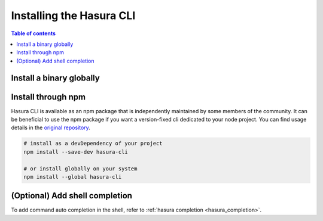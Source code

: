 .. .. meta::
   :description: Installing the hasura CLI on Linux, Mac OS, Windows.
   :keywords: hasura, hasura CLI, install, linux, mac, windows

.. _install_hasura_cli:

Installing the Hasura CLI
=========================

.. contents:: Table of contents
  :backlinks: none
  :depth: 1
  :local:

Install a binary globally
-------------------------

.. global-tabs::

   tabs:
     - id: linux
       content: |

         Open your linux shell and run the following command:

         .. code-block:: bash

            curl -L https://github.com/hasura/graphql-engine/raw/master/cli/get.sh | bash

         This will install the Hasura CLI in ``/usr/local/bin``. You might have to provide
         your ``sudo`` password depending on the permissions of your ``/usr/local/bin`` location.

         If you'd prefer to install to a different location other than ``/usr/local/bin``, set the
         env var ``INSTALL_PATH``:

         .. code-block:: bash

            curl -L https://github.com/hasura/graphql-engine/raw/master/cli/get.sh | INSTALL_PATH=$HOME/bin bash



     - id: mac
       content: |
         In your terminal enter the following command:

         .. code-block:: bash

            curl -L https://github.com/hasura/graphql-engine/raw/master/cli/get.sh | bash

         This will install the Hasura CLI in ``/usr/local/bin``. You might have to provide
         your ``sudo`` password depending on the permissions of your ``/usr/local/bin`` location.

         If you'd prefer to install to a different location other than ``/usr/local/bin``, set the
         env var ``INSTALL_PATH``:

         .. code-block:: bash

            curl -L https://github.com/hasura/graphql-engine/raw/master/cli/get.sh | INSTALL_PATH=$HOME/bin bash

     - id: windows
       content: |

         Download the binary ``cli-hasura-windows-amd64.exe`` available under ``Assets`` of the latest release
         from the GitHub release page: https://github.com/hasura/graphql-engine/releases

         Rename the downloaded file to ``hasura``. 
         You can add the path to the environment variable ``PATH`` for making ``hasura`` accessible globally.

Install through npm
-------------------

Hasura CLI is available as an npm package that is independently maintained by some members of the community.
It can be beneficial to use the npm package if you want a version-fixed cli dedicated to your node project.
You can find usage details in  the `original repository <https://github.com/jjangga0214/hasura-cli>`_.

.. code-block:: bash
   
   # install as a devDependency of your project
   npm install --save-dev hasura-cli
   
   # or install globally on your system
   npm install --global hasura-cli

(Optional) Add shell completion
-------------------------------

To add command auto completion in the shell, refer to :ref:`hasura completion <hasura_completion>`.